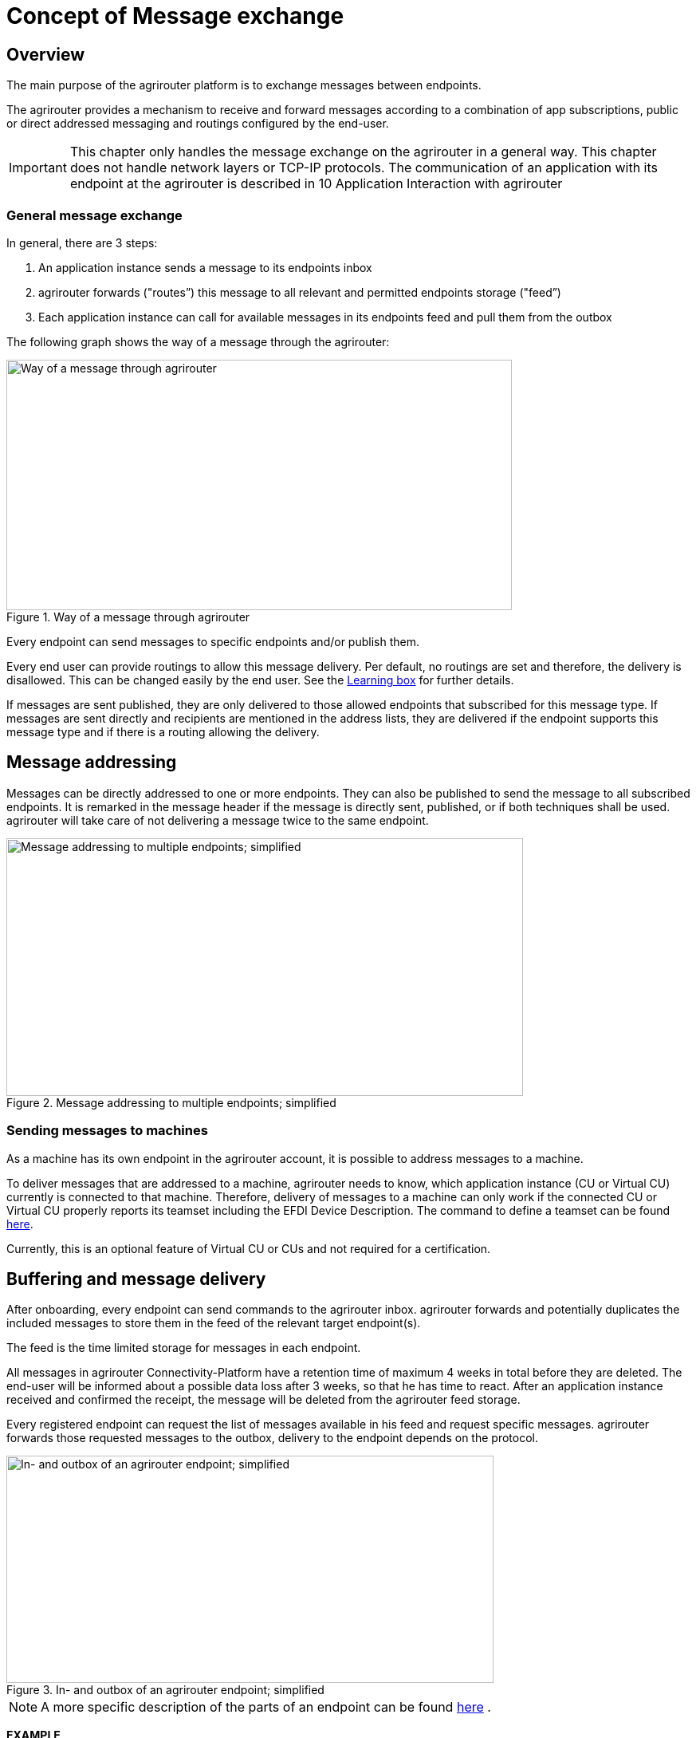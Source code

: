 = Concept of Message exchange
:imagesdir: _images/



== Overview

The main purpose of the agrirouter platform is to exchange messages between endpoints.

The agrirouter provides a mechanism to receive and forward messages according to a combination of app subscriptions, public or direct addressed messaging and routings configured by the end-user.

[IMPORTANT]
====
This chapter only handles the message exchange on the agrirouter in a general way. This chapter does not handle network layers or TCP-IP protocols. The communication of an application with its endpoint at the agrirouter is described in 10 Application Interaction with agrirouter
====


=== General message exchange

In general, there are 3 steps:

1.  An application instance sends a message to its endpoints inbox
2.  agrirouter forwards ("routes”) this message to all relevant and permitted endpoints storage ("feed”)
3.  Each application instance can call for available messages in its endpoints feed and pull them from the outbox

The following graph shows the way of a message through the agrirouter:

.Way of a message through agrirouter
image::ig1/image13.png[Way of a message through agrirouter,634,314]



Every endpoint can send messages to specific endpoints and/or publish them.

Every end user can provide routings to allow this message delivery. Per default, no routings are set and therefore, the delivery is disallowed. This can be changed easily by the end user. See the link:https://lb.my-agrirouter.com[Learning box] for further details.

If messages are sent published, they are only delivered to those allowed endpoints that subscribed for this message type. If messages are sent directly and recipients are mentioned in the address lists, they are delivered if the endpoint supports this message type and if there is a routing allowing the delivery.

== Message addressing

Messages can be directly addressed to one or more endpoints. They can also be published to send the message to all subscribed endpoints. It is remarked in the message header if the message is directly sent, published, or if both techniques shall be used. agrirouter will take care of not delivering a message twice to the same endpoint.

.Message addressing to multiple endpoints; simplified
image::ig1/image14.png[Message addressing to multiple endpoints; simplified,648,323]

=== Sending messages to machines
As a machine has its own endpoint in the agrirouter account, it is possible to address messages to a machine.

To deliver messages that are addressed to a machine, agrirouter needs to know, which application instance (CU or Virtual CU) currently is connected to that machine. Therefore, delivery of messages to a machine can only work if the connected CU or Virtual CU properly reports its teamset including the EFDI Device Description.
The command to define a teamset can be found xref:./tmt/efdi.adoc#iso11783-10device_descriptionprotobuf---teamsetefdi-device-description[here].

Currently, this is an optional feature of Virtual CU or CUs and not required for a certification.

== Buffering and message delivery

After onboarding, every endpoint can send commands to the agrirouter inbox. agrirouter forwards and potentially duplicates the included messages to store them in the feed of the relevant target endpoint(s).

The feed is the time limited storage for messages in each endpoint.

All messages in agrirouter Connectivity-Platform have a retention time of maximum 4 weeks in total before they are deleted. The end-user will be informed about a possible data loss after 3 weeks, so that he has time to react.
After an application instance received and confirmed the receipt, the message will be deleted from the agrirouter feed storage.

Every registered endpoint can request the list of messages available in his feed and request specific messages. agrirouter forwards those requested messages to the outbox, delivery to the endpoint depends on the protocol.

.In- and outbox of an agrirouter endpoint; simplified
image::ig1/image15.png[In- and outbox of an agrirouter endpoint; simplified,611,285]

[NOTE]
====
A more specific description of the parts of an endpoint can be found xref:./endpoint.adoc[here] .
====

**EXAMPLE**

The following example shall describe the terms and the way of a message through agrirouter.

* An App instance sends a message to the inbox of its endpoint.

* The message is addressed to another app instances endpoint.

* agrirouter forwards this message to the feed of the addressed endpoint if there is a routing.

* The addressed App Instance is than able to request agrirouter to pull this message from its endpoints feed to its endpoints outbox.

* From there, it can be pulled by the app instance.



== Message Header and Message Payload

Every message or command sent to or received from agrirouter consists of a Message header and a payload.

=== Message Header

The header includes information on how to handle the message. When sending a message, it includes the recipient list and which technical message type is encoded in the payload. It also includes the creation timestamp and a unique ID.

When receiving a message, it includes the source, creation date, technical message type and a unique ID


The header creation is described xref:./integration/build-message.adoc#building-the-envelope[here]

=== Payload

The payload includes the encoded raw data of the message content. Its structure and content differs depending on the technical message type.

== Information types and Technical message types

The technical message type describes the type (e.g. the format) of the content of an agrirouter message. Every endpoint capable of sending such a message declares that it is able to create a valid message of such type. Every endpoint capable of receiving such a message declares that it can interpret that message.

Information types are an abstraction of the technical message types to simplify the setting up of routings.

One technical message type can be part of multiple Information types.

Each technical message type must be assigned to an information type, which represents its meaning and purpose. The technical message types Bitmap, PNG and JPEG for example are summarized as Information Type "Image”. This means that endpoints can send Bitmaps, PNGs and JPEGs if a routing for Images exists.

Technical message types are defined by groups outside the agrirouter project. If message types are missing, DKE will add a useful standardized message type. DKE however will not standardize any formats.

An information type is a group of technical message types.

The agrirouter message payload has a technical message type, which is indicated on the envelope.
The list of technical message types can be found xref:./tmt/overview.adoc[here].
The definition of a new technical message type is possible.


== Capabilities

Each endpoint has to describe, which technical message types it can send and/or receive. The listing of those technical message types is called capabilities. Each endpoint has to provide its capabilities when starting to communicate with the agrirouter. The capabilities, an endpoint generally supports (e.g. with all optional features enabled) is required for the xref:./certification.adoc[Certification].

[NOTE]
====
Some applications are offered with several optional features that are only available to the end user under specific circumstances, e.g. if he buys a special package. an app instance that has such optional features should always send those capabilities to the agrirouter that it really supports under its current configuration. Otherwise, this might lead to data exchange problems.
====

== Subscriptions

As a sender of a message (e.g. an EFDI Telemetry message) does not always know the relevant endpoints, he can send the message as a published message. Every other endpoint can subscribe to any message type that is part of its capabilities.

Before sending the Subscription message, the endpoint has to send the Capabilities message

The steps for this – in general nd with given routings – are:

====

1.  Endpoint EP3 subscribes for a technical message type(TMT)
2.  App Instance 1 of App 1 sends a message of this TMT to its EP1 Inbox
3.  agrirouter forwards the message to the feed of Endpoint EP3
4.  This message is forwarded to any endpoint that subscribed for that list
5.  As EP 3 is subscribed, the message is forwarded to the outbox of EP3
6.  The App instance 47 can now pull this message from its endpoints feed

====

.Subscribing for a message; simplified
image::ig1/image16.png[Subscribing for a message; simplified,619,236]



== Exchange with other user accounts

Messages can be sent to other users’ accounts if this users account is connected with the agrirouter account of the sending endpoint. A connected account is represented as an endpoint in the users agrirouter account.

For guidance, how to connect 2 accounts, see the link:https://lb.my-agrirouter.com[Learning box].

A message that is addressed to this endpoint will be published in the connected account. An app instance that wants to receive messages from a different account has to subscribe its endpoint to the desired technical message type. The process is visible in the following graph:

.Sending messages into another account
image::ig1/image17.png[Sending messages into another account,630,311]




**Short description:**

====

1. App Instance 1 sends a message of TMT1 to the Endpoint EP9. As there is a routing, agrirouter will forward that message.


2. agrirouter recognizes that EP9 in real is the connection to Contractor Johns account. Therefore, it now handles the message like an incoming message, published in EP7 of Contractor Johns account. agrirouter looks for endpoints that are:

* Part of Contractor Johns account
* have an existing Routing with TMT1 and EP7
* Are subscribed for the TMT.

3. The message will be forwarded to any endpoint matching these criteria.

====

[NOTE]
====
By default, connected accounts do not forward subscriptions. This means: If App Instance 1 in Account A publishes a message of TMT2 and App Instance 4 in Account B is subscribed for that, the message will **not** be delivered, even though the accounts are connected. However, there is a setting in the account connection to forward those subscriptions, see

====

== Routings

=== General

To control the message flow between endpoints and to avoid sensitive data being forwarded to the wrong endpoints, end users can setup routings. Only forwardings that are allowed by these routings will be performed by the agrirouter.

A routing consists of:

* Sender
* Information Type as abstraction of technical message types
* Receiver

.Message addressing and routing through the agrirouter
image::ig1/image18.png[Message addressing and routing through the agrirouter,636,410]




*Image Description:*

====

1. EP 1 sends 2 messages, each addressed to EP2 and EP3.
2. While both messages of TMT1 reach the destination, because there is a routing given in agrirouter, Only the TMT2 message for EP2 arrives at its destination, because there is no routing given between EP1 and EP3 for TMT2.

====

=== Setup of routings

Routings are created by the end user in his agrirouter account.
Please refer to the link:https://lb.my-agrirouter.com[Learning Box]



=== Endpoint Groups

To simplify the creation of routings, endpoints can be grouped in the end user’s user interface. This grouping is only done on the visual layer, an endpoint group can not be adressed with a message.

=== The default group

=== The default groups

==== The CU and machine group 
Sometimes new machines are added to the ecosystem, because a CU is connected, a (virtual) CU is connected to a new machine or a virtual CU is created by a telemetry platform. If this happens, a new endpoint for that machine is created in the end users agrirouter account. As the end user is not always logged in to setup routings, he can just setup routings for a "not deletable" default group. Every new endpoint is automatically assigned to the default group and can be removed from that group. The default group itself however cannot be deleted.

==== The farming software and telemetry platform group
If a new farming software or a telemetry platform is connected, it is automatically added to the group of farming software and telemetry platforms. Any endpoint can be removed from that group, the default group itself however cannot be deleted.

==== Routings between the default groups
The two default groups are connected through routings, so that any data can be exchanged in both ways.


== Routing of telemetry data

For most information types, agrirouter does not read but only route the messages from the inbox of the sending endpoint to the feed(s) of the target endpoint(s). For telemetric data, this is different. The agrirouter does still *not* read the values, but it can setup routings based on the purpose of the values context.

A more specific definition of EFDI messages can be found xref:./tmt/efdi.adoc[here].


.Message delivery due to routings, subscription and public address
image::ig1/image20.png[Message delivery due to routings, subscription and public address,631,344]

